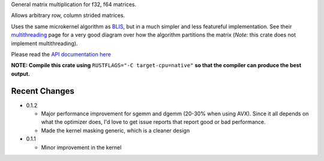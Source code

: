 
General matrix multiplication for f32, f64 matrices.

Allows arbitrary row, column strided matrices.

Uses the same microkernel algorithm as BLIS_, but in a much simpler
and less featureful implementation.
See their multithreading_ page for a very good diagram over how
the algorithm partitions the matrix (*Note:* this crate does not implement
multithreading).

.. _BLIS: https://github.com/flame/blis

.. _multithreading: https://github.com/flame/blis/wiki/Multithreading

Please read the `API documentation here`__

__ http://bluss.github.io/matrixmultiply/

|build_status|_ |crates|_

.. |build_status| image:: https://travis-ci.org/bluss/matrixmultiply.svg?branch=master
.. _build_status: https://travis-ci.org/bluss/matrixmultiply

.. |crates| image:: http://meritbadge.herokuapp.com/matrixmultiply
.. _crates: https://crates.io/crates/matrixmultiply

**NOTE: Compile this crate using** ``RUSTFLAGS="-C target-cpu=native"`` **so
that the compiler can produce the best output.**

Recent Changes
--------------

- 0.1.2

  - Major performance improvement for sgemm and dgemm (20-30% when using AVX).
    Since it all depends on what the optimizer does, I'd love to get
    issue reports that report good or bad performance.
  - Made the kernel masking generic, which is a cleaner design

- 0.1.1

  - Minor improvement in the kernel

